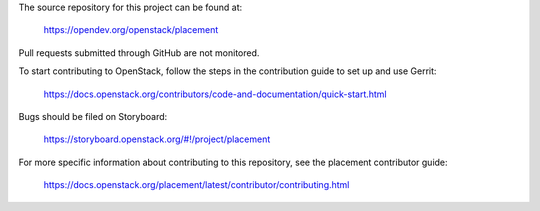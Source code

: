 The source repository for this project can be found at:

   https://opendev.org/openstack/placement

Pull requests submitted through GitHub are not monitored.

To start contributing to OpenStack, follow the steps in the contribution guide
to set up and use Gerrit:

   https://docs.openstack.org/contributors/code-and-documentation/quick-start.html

Bugs should be filed on Storyboard:

   https://storyboard.openstack.org/#!/project/placement

For more specific information about contributing to this repository, see the
placement contributor guide:

   https://docs.openstack.org/placement/latest/contributor/contributing.html
